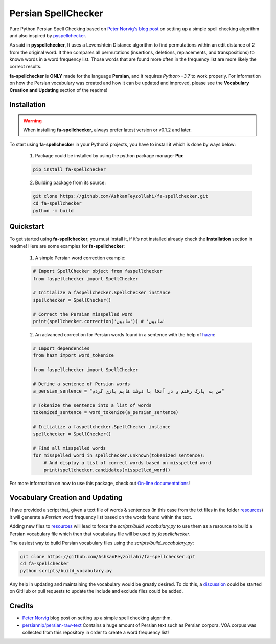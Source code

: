 Persian SpellChecker
===============================================================================

.. image:: https://img.shields.io/badge/license-MIT-blue.svg
    :target: https://opensource.org/licenses/MIT/
    :alt: License
.. image:: https://img.shields.io/github/v/release/AshkanFeyzollahi/fa-spellchecker
    :target: https://github.com/AshkanFeyzollahi/fa-spellchecker/releases/
    :alt: GitHub Release
.. image:: https://img.shields.io/pypi/v/fa-spellchecker
    :target: https://pypi.org/project/fa-spellchecker/
    :alt: PyPI - Version
.. image:: https://img.shields.io/pypi/dm/fa-spellchecker
    :target: https://pypi.org/project/fa-spellchecker/
    :alt: PyPI - Downloads
.. image:: https://img.shields.io/readthedocs/fa-spellchecker
    :target: https://fa-spellchecker.readthedocs.io/en/latest/
    :alt: Read the Docs

Pure Python Persian Spell Checking based on `Peter Norvig's blog post <https://norvig.com/spell-correct.html>`__ on setting up a simple spell checking algorithm and also inspired by `pyspellchecker <https://github.com/barrust/pyspellchecker>`__.

As said in **pyspellchecker**, It uses a Levenshtein Distance algorithm to find permutations within an edit distance of 2 from the original word. It then compares all permutations (insertions, deletions, replacements, and transpositions) to known words in a word frequency list. Those words that are found more often in the frequency list are more likely the correct results.

**fa-spellchecker** is **ONLY** made for the language **Persian**, and it requires `Python>=3.7` to work properly. For information on how the Persian vocabulary was created and how it can be updated and improved, please see the **Vocabulary Creation and Updating** section of the readme!

Installation
-------------------------------------------------------------------------------

.. warning::

    When installing **fa-spellchecker**, always prefer latest version or v0.1.2 and later.

To start using **fa-spellchecker** in your Python3 projects, you have to install it which is done by ways below:

    1. Package could be installed by using the python package manager **Pip**:

    .. code:: bash

        pip install fa-spellchecker

    2. Building package from its source:

    .. code:: bash

        git clone https://github.com/AshkanFeyzollahi/fa-spellchecker.git
        cd fa-spellchecker
        python -m build


Quickstart
-------------------------------------------------------------------------------

To get started using **fa-spellchecker**, you must install it, if it's not installed already check the **Installation** section in readme! Here are some examples for **fa-spellchecker**:

    1. A simple Persian word correction example:

    .. code:: python

        # Import SpellChecker object from faspellchecker
        from faspellchecker import SpellChecker

        # Initialize a faspellchecker.SpellChecker instance
        spellchecker = SpellChecker()

        # Correct the Persian misspelled word
        print(spellchecker.correction('سابون')) # 'صابون'

    2. An advanced correction for Persian words found in a sentence with the help of `hazm <https://github.com/roshan-research/hazm>`__:

    .. code:: python

        # Import dependencies
        from hazm import word_tokenize

        from faspellchecker import SpellChecker

        # Define a sentence of Persian words
        a_persian_sentence = "من به پارک رفتم و در آنجا با دوشت هایم بازی کردم"

        # Tokenize the sentence into a list of words
        tokenized_sentence = word_tokenize(a_persian_sentence)

        # Initialize a faspellchecker.SpellChecker instance
        spellchecker = SpellChecker()

        # Find all misspelled words
        for misspelled_word in spellchecker.unknown(tokenized_sentence):
            # And display a list of correct words based on misspelled word
            print(spellchecker.candidates(misspelled_word))

For more information on how to use this package, check out `On-line documentations <https://fa-spellchecker.readthedocs.io/en/latest/>`__!

Vocabulary Creation and Updating
-------------------------------------------------------------------------------

I have provided a script that, given a text file of words & sentences (in this case from the txt files in the folder `resources <resources/>`__) it will generate a *Persian* word frequency list based on the words found within the text.

Adding new files to `resources <resources/>`__ will lead to force the `scripts/build_vocabulary.py` to use them as a resource to build a Persian vocabulary file which then that vocabulary file will be used by `faspellchecker`.

The easiest way to build Persian vocabulary files using the `scripts/build_vocabulary.py`:

.. code:: bash

    git clone https://github.com/AshkanFeyzollahi/fa-spellchecker.git
    cd fa-spellchecker
    python scripts/build_vocabulary.py

Any help in updating and maintaining the vocabulary would be greatly desired. To do this, a `discussion <https://github.com/AshkanFeyzollahi/fa-spellchecker/discussions>`__ could be started on GitHub or pull requests to update the include and exclude files could be added.

Credits
-------------------------------------------------------------------------------

* `Peter Norvig <https://norvig.com/spell-correct.html>`__ blog post on setting up a simple spell checking algorithm.
* `persiannlp/persian-raw-text <https://github.com/persiannlp/persian-raw-text>`__ Contains a huge amount of Persian text such as Persian corpora. VOA corpus was collected from this repository in order to create a word frequency list!
